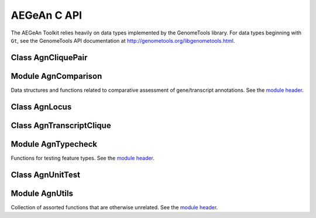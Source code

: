 AEGeAn C API
============

The AEGeAn Toolkit relies heavily on data
types implemented by the GenomeTools library. For data types beginning with
``Gt``, see the GenomeTools API documentation at
http://genometools.org/libgenometools.html.

Class AgnCliquePair
-------------------

.. c:type:: AgnCliquePair

  The AgnCliquePair class facilitates comparison of two alternative sources of annotation for the same sequence. See the `class header <https://github.com/standage/AEGeAn/blob/master/inc/core/AgnCliquePair.h>`_.

.. c:function:: AgnCompClassification agn_clique_pair_classify(AgnCliquePair *pair)

  Based on the already-computed comparison statistics, classify this clique pair as a perfect match, a CDS match, etc. See :c:type:`AgnCompClassification`.

.. c:function:: void agn_clique_pair_comparison_aggregate(AgnCliquePair *pair, AgnComparison *comp)

  Add this clique pair's internal comparison stats to a larger set of aggregate stats.

.. c:function:: int agn_clique_pair_compare(void *p1, void *p2)

  Same as c:func:`agn_clique_pair_compare_direct`, but with pointer dereferencing.

.. c:function:: int agn_clique_pair_compare_direct(AgnCliquePair *p1, AgnCliquePair *p2)

  Determine which pair has higher comparison scores. Returns 1 if the first pair has better scores, -1 if the second pair has better scores, 0 if they are equal.

.. c:function:: int agn_clique_pair_compare_reverse(void *p1, void *p2)

  Negation of c:func:`agn_clique_pair_compare`.

.. c:function:: void agn_clique_pair_delete(AgnCliquePair *pair)

  Class destructor.

.. c:function:: AgnTranscriptClique *agn_clique_pair_get_pred_clique(AgnCliquePair *pair)

  FIXME

.. c:function:: AgnTranscriptClique *agn_clique_pair_get_refr_clique(AgnCliquePair *pair)

  FIXME

.. c:function:: AgnCliquePair* agn_clique_pair_new(AgnTranscriptClique *refr, AgnTranscriptClique *pred)

  Class constructor.

.. c:function:: bool agn_clique_pair_unit_test(AgnUnitTest *test)

  Run unit tests for this class. Returns true if all tests passed.

Module AgnComparison
--------------------

Data structures and functions related to comparative assessment of gene/transcript annotations. See the `module header <https://github.com/standage/AEGeAn/blob/master/inc/core/AgnComparison.h>`_.

.. c:type:: AgnCompStatsBinary

  This struct is used to aggregate counts and statistics regarding the structural-level comparison (i.e., at the level of whole CDS segments, whole exons, and whole UTRs) and analysis of gene structure. See header file for details.



.. c:type:: AgnCompStatsScaled

  This struct is used to aggregate counts and statistics regarding the nucleotide-level comparison and analysis of gene structure. See header file for details.



.. c:type:: AgnComparison

  This struct aggregates all the counts and stats that go into a comparison, including structural-level and nucleotide-level counts and stats. See header file for details.



.. c:type:: AgnCompClassification

  This enumerated type refers to all the possible outcomes when annotations from two different sources are compared: ``AGN_COMP_CLASS_UNCLASSIFIED``, ``AGN_COMP_CLASS_PERFECT_MATCH``, ``AGN_COMP_CLASS_MISLABELED``, ``AGN_COMP_CLASS_CDS_MATCH``, ``AGN_COMP_CLASS_EXON_MATCH``, ``AGN_COMP_CLASS_UTR_MATCH``, and ``AGN_COMP_CLASS_NON_MATCH``.



.. c:function:: void agn_comparison_aggregate(AgnComparison *agg_cmp, AgnComparison *cmp)

  Function used to combine similarity stats from many different comparisons into a single aggregate summary.

.. c:function:: void agn_comparison_init(AgnComparison *comparison)

  Initialize comparison stats to default values.

.. c:function:: void agn_comparison_resolve(AgnComparison *comparison)

  Calculate stats from the given counts.

.. c:function:: void agn_comp_stats_binary_aggregate(AgnCompStatsBinary *agg_stats, AgnCompStatsBinary *stats)

  Function used to combine similarity stats from many different comparisons into a single aggregate summary.

.. c:function:: void agn_comp_stats_binary_init(AgnCompStatsBinary *stats)

  Initialize comparison counts/stats to default values.

.. c:function:: void agn_comp_stats_binary_resolve(AgnCompStatsBinary *stats)

  Calculate stats from the given counts.

.. c:function:: void agn_comp_stats_scaled_aggregate(AgnCompStatsScaled *agg_stats, AgnCompStatsScaled *stats)

  Function used to combine similarity stats from many different comparisons into a single aggregate summary.

.. c:function:: void agn_comp_stats_scaled_init(AgnCompStatsScaled *stats)

  Initialize comparison counts/stats to default values.

.. c:function:: void agn_comp_stats_scaled_resolve(AgnCompStatsScaled *stats)

  Calculate stats from the given counts.

Class AgnLocus
--------------

.. c:type:: AgnLocus

  The AgnLocus class represents gene loci and interval loci in memory and can be used to facilitate comparison of two different sources of annotation. Under the hood, each ``AgnLocus`` object is a feature node with one or more transcript features as direct children. See the `class header <https://github.com/standage/AEGeAn/blob/master/inc/core/AgnLocus.h>`_.

.. c:type:: AgnComparisonSource

  When tracking the source of an annotation for comparison purposes, use this enumerated type to refer to reference (``REFERENCESOURCE``) vs prediction (``PREDICTIONSOURCE``) annotations. ``DEFAULTSOURCE`` is for when the source is not a concern.



.. c:type:: AgnLocusPngMetadata

  This data structure provides a convenient container for metadata needed to produce a PNG graphic for pairwise comparison loci.



.. c:function:: void agn_locus_add(AgnLocus *locus, GtFeatureNode *transcript, AgnComparisonSource source)

  Associate the given transcript annotation with this locus. Rather than calling this function directly, users are recommended to use one of the following macros: ``agn_locus_add_pred_transcript(locus, trans)`` and ``agn_locus_add_refr_transcript(locus, trans)``, to be used when keeping track of an annotation's source is important (i.e. for pairwise comparison); and ``agn_locus_add_transcript(locus, trans)`` otherwise.

.. c:function:: AgnLocus *agn_locus_clone(AgnLocus *locus)

  Do a semi-shallow copy of this data structure--for members whose data types support reference counting, the same pointer is used and the reference is incremented. For the other members a new object is created and populated with the same content.

.. c:function:: GtUword agn_locus_cds_length(AgnLocus *locus, AgnComparisonSource src)

  The combined length of all coding sequences associated with this locus. Rather than calling this function directly, users are encouraged to use one of the following macros: ``agn_locus_refr_cds_length(locus)`` for the combined length of all reference CDSs, ``agn_locus_pred_cds_length(locus)`` for the combined length of all prediction CDSs, and ``agn_locus_get_cds_length(locus)`` for the combined length of all CDSs.

.. c:function:: void agn_locus_comparative_analysis(AgnLocus *locus, GtUword maxtranscripts, GtUword maxpairs, GtLogger *logger)

  Compare every reference transcript clique with every prediction transcript clique. For gene loci with multiple transcript cliques, each comparison is not necessarily reported. Instead, we report the set of clique pairs that provides the optimal pairing of reference and prediction transcripts. If there are more reference transcript cliques than prediction cliques (or vice versa), these unmatched cliques are reported separately.

.. c:function:: int agn_locus_array_compare(const void *p1, const void *p2)

  Analog of ``strcmp`` for sorting AgnLocus objects. Loci are first sorted lexicographically by sequence ID, and then spatially by genomic coordinates.

.. c:function:: void agn_locus_comparison_aggregate(AgnLocus *locus, AgnComparison *comp)

  Add this locus' internal comparison stats to a larger set of aggregate stats.

.. c:function:: void agn_locus_delete(AgnLocus *locus)

  Class destructor.

.. c:function:: GtUword agn_locus_exon_num(AgnLocus *locus, AgnComparisonSource src)

  Get the number of exons for the locus. Rather than calling this function directly, users are encouraged to use one of the following macros: ``agn_locus_num_pred_exons(locus)`` for the number of prediction exons, ``agn_locus_num_refr_exons(locus)`` for the number of reference exons, or ``agn_locus_num_exons(locus)`` if the source of annotation is undesignated or irrelevant.

.. c:function:: GtArray *agn_locus_get_unique_pred_cliques(AgnLocus *locus)

  Get a list of all the prediction transcript cliques that have no corresponding reference transcript clique.

.. c:function:: GtArray *agn_locus_get_unique_refr_cliques(AgnLocus *locus)

  Get a list of all the reference transcript cliques that have no corresponding prediction transcript clique.

.. c:function:: AgnLocus* agn_locus_new(const char *seqid)

  Class constructor.

.. c:function:: GtUword agn_locus_num_clique_pairs(AgnLocus *locus)

  Return the number of clique pairs to be reported for this locus.

.. c:function:: void agn_locus_png_track_selector(GtBlock *block, GtStr *track,void *data)

  Track selector function for generating PNG graphics of pairwise comparison loci. The track name to will be written to ``track``.

.. c:function:: void agn_locus_print_png(AgnLocus *locus, AgnLocusPngMetadata *metadata)

  Print a PNG graphic for this locus.

.. c:function:: void agn_locus_print_transcript_mapping(AgnLocus *locus, FILE *outstream)

  Print a mapping of the transcript(s) associated with this locus in a two-column tab-delimited format: ``transcriptId<tab>locusId``.

.. c:function:: double agn_locus_splice_complexity(AgnLocus *locus, AgnComparisonSource src)

  Calculate the splice complexity of this gene locus. Rather than calling this method directly, users are recommended to use one of the following macros: ``agn_locus_prep_splice_complexity(locus)`` to calculate the splice complexity of just the prediction transcripts, ``agn_locus_refr_splice_complexity(locus)`` to calculate the splice complexity of just the reference transcripts, and ``agn_locus_calc_splice_complexity(locus)`` to calculate the splice complexity taking into account all transcripts.

.. c:function:: GtArray *agn_locus_transcripts(AgnLocus *locus, AgnComparisonSource src)

  Get the transcripts associated with this locus. Rather than calling this function directly, users are encouraged to use one of the following macros: ``agn_locus_pred_transcripts(locus)`` to retrieve prediction transcripts, ``agn_locus_refr_transcripts(locus)`` to retrieve reference transcripts, or ``agn_locus_get_genes(locus)`` if the source of annotation is undesignated or irrelevant.

.. c:function:: GtArray *agn_locus_transcript_ids(AgnLocus *locus, AgnComparisonSource src)

  Get the transcript IDs associated with this locus. Rather than calling this function directly, users are encouraged to use one of the following macros: ``agn_locus_pred_transcripts(locus)`` to retrieve prediction IDs, ``agn_locus_refr_transcripts(locus)`` to retrieve reference IDs, or ``agn_locus_get_genes(locus)`` if the source of annotation is undesignated or irrelevant.

.. c:function:: GtUword agn_locus_transcript_num(AgnLocus *locus, AgnComparisonSource src)

  Get the number of transcripts for the locus. Rather than calling this function directly, users are encouraged to use one of the following macros: ``agn_transcript_locus_num_pred_transcripts(locus)`` for the number of prediction transcripts, ``agn_transcript_locus_num_refr_transcripts(locus)`` for the number of reference transcripts, or ``agn_transcript_locus_num_transcripts(locus)`` if the source of annotation is undesignated or irrelevant.

.. c:function:: bool agn_locus_unit_test(AgnUnitTest *test)

  Run unit tests for this class. Returns true if all tests passed.

Class AgnTranscriptClique
-------------------------

.. c:type:: AgnTranscriptClique

  The purpose of the AgnTranscriptClique class is to store data pertaining to an individual maximal transcript clique. This clique may only contain a single transcript, or it may contain many. The only stipulation is that the transcripts do not overlap. Under the hood, each ``AgnTranscriptClique`` instance is a pseudo node (a GtFeatureNode object) with one or more transcript features as direct children. See the `class header <https://github.com/standage/AEGeAn/blob/master/inc/core/AgnTranscriptClique.h>`_.

.. c:type:: typedef void (*AgnCliqueVisitFunc)(GtFeatureNode*, void*)

   The signature that functions must match to be applied to each transcript in the given clique. The function will be called once for each transcript in the clique. The transcript will be passed as the first argument, and a second argument is available for an optional pointer to supplementary data (if needed). See :c:func:`agn_transcript_clique_traverse`.

.. c:function:: void agn_transcript_clique_add(AgnTranscriptClique *clique, GtFeatureNode *transcript)

  Add a transcript to this clique.

.. c:function:: GtUword agn_transcript_clique_cds_length(AgnTranscriptClique *clique)

  Get the combined CDS length (in base pairs) for all transcripts in this clique.

.. c:function:: AgnTranscriptClique* agn_transcript_clique_copy(AgnTranscriptClique *clique)

  Make a shallow copy of this transcript clique.

.. c:function:: void agn_transcript_clique_delete(AgnTranscriptClique *clique)

  Class destructor.

.. c:function:: const char *agn_transcript_clique_get_model_vector(AgnTranscriptClique *clique)

  Get a pointer to the string representing this clique's transcript structure.

.. c:function:: bool agn_transcript_clique_has_id_in_hash(AgnTranscriptClique *clique, GtHashmap *map)

  Determine whether any of the transcript IDs associated with this clique are keys in the given hash map.

.. c:function:: const char *agn_transcript_clique_id(AgnTranscriptClique *clique)

  Retrieve the ID attribute of the transcript associated with this clique.

.. c:function:: AgnTranscriptClique *agn_transcript_clique_new(AgnSequenceRegion *region)

  Class constructor. ``locusrange`` should be a pointer to the genomic coordinates of the locus to which this transcript clique belongs.

.. c:function:: GtUword agn_transcript_clique_num_exons(AgnTranscriptClique *clique)

  Get the number of exons in this clique.

.. c:function:: GtUword agn_transcript_clique_num_utrs(AgnTranscriptClique *clique)

  Get the number of UTR segments in this clique.

.. c:function:: void agn_transcript_clique_put_ids_in_hash(AgnTranscriptClique *clique, GtHashmap *map)

  Add all of the IDs associated with this clique to the given hash map.

.. c:function:: GtUword agn_transcript_clique_size(AgnTranscriptClique *clique)

  Get the number of transcripts in this clique.

.. c:function:: GtArray* agn_transcript_clique_to_array(AgnTranscriptClique *clique)

  Get an array containing all the transcripts in this clique. User is responsible for deleting the array.

.. c:function:: void agn_transcript_clique_to_gff3(AgnTranscriptClique *clique, FILE *outstream, const char *prefix)

  Print the transcript clique to the given outstream in GFF3 format, optionally with a prefix.

.. c:function:: void agn_transcript_clique_traverse(AgnTranscriptClique *clique, AgnCliqueVisitFunc func, void *funcdata)

  Apply ``func`` to each transcript in the clique. See :c:type:`AgnCliqueVisitFunc`.

.. c:function:: bool agn_transcript_clique_unit_test(AgnUnitTest *test)

  Run unit tests for this class. Returns true if all tests passed.

Module AgnTypecheck
-------------------

Functions for testing feature types. See the `module header <https://github.com/standage/AEGeAn/blob/master/inc/core/AgnTypecheck.h>`_.

.. c:function:: bool agn_typecheck_cds(GtFeatureNode *fn)

  Returns true if the given feature is a CDS; false otherwise.

.. c:function:: bool agn_typecheck_exon(GtFeatureNode *fn)

  Returns true if the given feature is an exon; false otherwise.

.. c:function:: bool agn_typecheck_intron(GtFeatureNode *fn)

  Returns true if the given feature is an intron; false otherwise.

.. c:function:: bool agn_typecheck_mrna(GtFeatureNode *fn)

  Returns true if the given feature is an mRNA; false otherwise.

.. c:function:: bool agn_typecheck_transcript(GtFeatureNode *fn)

  Returns true if the given feature is an mRNA, tRNA, or rRNA; false otherwise.

.. c:function:: bool agn_typecheck_utr(GtFeatureNode *fn)

  Returns true if the given feature is a UTR; false otherwise.

.. c:function:: bool agn_typecheck_utr3p(GtFeatureNode *fn)

  Returns true if the given feature is a 3' UTR; false otherwise.

.. c:function:: bool agn_typecheck_utr5p(GtFeatureNode *fn)

  Returns true if the given feature is a 5' UTR; false otherwise.

Class AgnUnitTest
-----------------

.. c:type:: AgnUnitTest

  Class used for unit testing of classes and modules. See the `class header <https://github.com/standage/AEGeAn/blob/master/inc/core/AgnUnitTest.h>`_.

.. c:function:: void agn_unit_test_delete(AgnUnitTest *test)

  Destructor.

.. c:function:: AgnUnitTest *agn_unit_test_new(const char *label, bool (*testfunc)(AgnUnitTest *))

  Class constructor, where ``label`` is a label for the test and ``testfunc`` is a pointer to the function that will execute the test.

.. c:function:: void agn_unit_test_print(AgnUnitTest *test, FILE *outstream)

  Prints results of the unit test to ``outstream``.

.. c:function:: void agn_unit_test_result(AgnUnitTest *test, const char *label, bool success)

  Add a result to this unit test.

.. c:function:: void agn_unit_test_run(AgnUnitTest *test)

  Run the unit test.

Module AgnUtils
---------------

Collection of assorted functions that are otherwise unrelated. See the `module header <https://github.com/standage/AEGeAn/blob/master/inc/core/AgnUtils.h>`_.

.. c:type:: 

  This data structure combines sequence coordinates with a sequence ID to facilitate their usage together.



.. c:function:: GtArray* agn_array_copy(GtArray *source, size_t size)

  Similar to ``gt_array_copy``, except that array elements are treated as pointers and dereferenced before being added to the new array.

.. c:function:: double agn_calc_splice_complexity(GtArray *transcripts)

  FIXME

.. c:function:: int agn_genome_node_compare(GtGenomeNode **gn_a, GtGenomeNode **gn_b)

  Compare function for data type ``GtGenomeNode ``, needed for sorting ``GtGenomeNode `` stored in ``GtArray`` objects.

